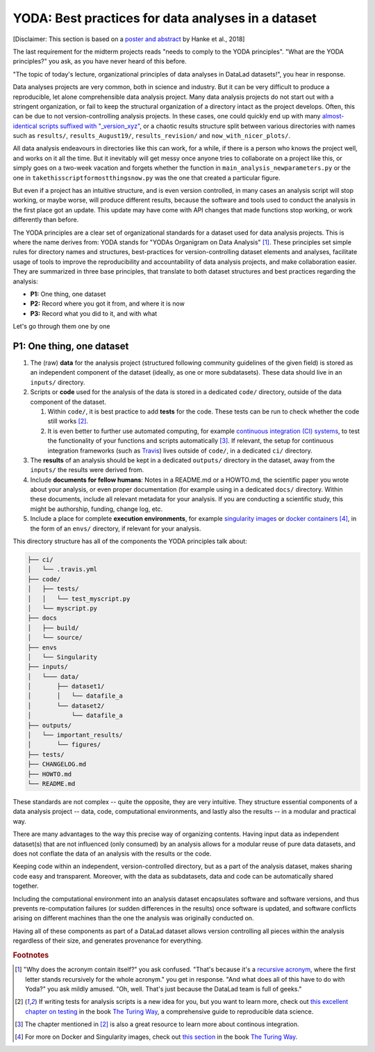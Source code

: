 .. _yoda:


YODA: Best practices for data analyses in a dataset
---------------------------------------------------

.. figure:: ../img/yoda.svg
   :figwidth: 30%
   :alt: A very cute YODA


[Disclaimer: This section is based on a
`poster and abstract <https://f1000research.com/posters/7-1965>`_ by
Hanke et al., 2018]

The last requirement for the midterm projects reads "needs to comply to the
YODA principles".
"What are the YODA principles?" you ask, as you have never heard of this
before.

"The topic of today's lecture, organizational principles of data
analyses in DataLad datasets!", you hear in response.

Data analyses projects are very common, both in science and industry.
But it can be very difficult to produce a reproducible, let alone comprehensible
data analysis project. Many data analysis projects do not start out with
a stringent organization, or fail to keep the structural organization of a
directory intact as the project develops. Often, this can be due to not
version-controlling analysis projects. In these cases, one could quickly end up
with many
`almost-identical scripts suffixed with "_version_xyz" <http://phdcomics.com/comics/archive.php?comicid=1531>`_,
or a chaotic results structure split between various directories with names
such as ``results/``, ``results_August19/``, ``results_revision/`` and
``now_with_nicer_plots/``.

All data analysis endeavours in directories like this can work, for a while,
if there is a person who knows the project well, and works on it all the time.
But it inevitably will get messy once anyone tries to collaborate on a project
like this, or simply goes on a two-week vacation and forgets whether
the function in ``main_analysis_newparameters.py`` or the one in
``takethisscriptformostthingsnow.py`` was the one that created a particular figure.

But even if a project has an intuitive structure, and is even version
controlled, in many cases an analysis script will stop working, or maybe worse,
will produce different results, because the software and tools used to
conduct the analysis in the first place got an update. This update may have
come with API changes that made functions stop working, or work differently
than before.

The YODA principles are a clear set of organizational standards for
a dataset used for data analysis projects. This is where the name derives
from: YODA stands for "YODAs Organigram on Data Analysis" [#f1]_.
These principles set simple rules for directory names and structures, best-practices for
version-controlling dataset elements and analyses, facilitate
usage of tools to improve the reproducibility and accountability
of data analysis projects, and make collaboration easier.
They are summarized in three base principles, that translate to both
dataset structures and best practices regarding the analysis:

- **P1:** One thing, one dataset

- **P2:** Record where you got it from, and where it is now

- **P3:** Record what you did to it, and with what

Let's go through them one by one

P1: One thing, one dataset
^^^^^^^^^^^^^^^^^^^^^^^^^^



#. The (raw) **data** for the analysis project (structured following community
   guidelines of the given field) is stored as an independent component of
   the dataset (ideally, as one or more subdatasets).
   These data should live in an ``inputs/`` directory.

#. Scripts or **code** used for the analysis of the data is stored in a dedicated
   ``code/`` directory, outside of the data component of the dataset.

   #. Within ``code/``, it is best practice to add **tests** for the code. These tests can be
      run to check whether the code still works [#f2]_.

   #. It is even better to further use automated computing, for example
      `continuous integration (CI) systems <https://en.wikipedia.org/wiki/Continuous_integration>`_,
      to test the functionality of your functions and scripts automatically [#f3]_.
      If relevant, the setup for continuous integration frameworks (such as
      `Travis <https://travis-ci.org>`_) lives outside of ``code/``,
      in a dedicated ``ci/`` directory.

#. The **results** of an analysis should be kept in a dedicated ``outputs/``
   directory in the dataset, away from the ``inputs/`` the results were
   derived from.

#. Include **documents for fellow humans**: Notes in a README.md or a HOWTO.md,
   the scientific paper you wrote about your analysis, or even proper
   documentation (for example using  in a dedicated ``docs/`` directory. Within these documents,
   include all relevant metadata for your analysis. If you are
   conducting a scientific study, this might be authorship, funding,
   change log, etc.

#. Include a place for complete **execution environments**, for example
   `singularity images <https://singularity.lbl.gov/>`_ or
   `docker containers <https://www.docker.com/get-started>`_ [#f4]_, in
   the form of an ``envs/`` directory, if relevant for your analysis.


This directory structure has all of the components the YODA principles talk
about:

.. code-block:: bash

    ├── ci/
    │   └── .travis.yml
    ├── code/
    │   ├── tests/
    │   │   └── test_myscript.py
    │   └── myscript.py
    ├── docs
    │   ├── build/
    │   └── source/
    ├── envs
    │   └── Singularity
    ├── inputs/
    │   └─── data/
    │       ├── dataset1/
    │       │   └── datafile_a
    │       └── dataset2/
    │           └── datafile_a
    ├── outputs/
    │   └── important_results/
    │       └── figures/
    ├── tests/
    ├── CHANGELOG.md
    ├── HOWTO.md
    └── README.md



These standards are not complex -- quite the opposite, they are very
intuitive. They structure essential components of a data analysis project --
data, code, computational environments, and lastly also the results --
in a modular and practical way.

There are many advantages to the way this precise way of organizing contents.
Having input data as independent dataset(s) that are not influenced (only
consumed) by an analysis allows for a modular reuse of pure data datasets,
and does not conflate the data of an analysis with the results or the code.

Keeping code within an independent, version-controlled directory, but as a part
of the analysis dataset, makes sharing code easy and transparent. Moreover,
with the data as subdatasets, data and code can be automatically shared together.

Including the computational environment into an analysis dataset encapsulates
software and software versions, and thus prevents re-computation failures
(or sudden differences in the results) once
software is updated, and software conflicts arising on different machines
than the one the analysis was originally conducted on.

Having all of these components as part of a DataLad dataset allows version
controlling all pieces within the analysis regardless of their size, and
generates provenance for everything.










.. rubric:: Footnotes

.. [#f1] "Why does the acronym contain itself?" you ask confused.
         "That's because it's a `recursive acronym <https://en.wikipedia.org/wiki/Recursive_acronym>`_,
         where the first letter stands recursively for the whole acronym." you get in response.
         "And what does all of this have to do with Yoda?" you ask mildly amused.
         "Oh, well. That's just because the DataLad team is full of geeks."

.. [#f2] If writing tests for analysis scripts is a new idea for you, but
         you want to learn more, check out
         `this excellent chapter on testing <https://the-turing-way.netlify.com/testing/testing.html#Acceptance_testing>`_
         in the book `The Turing Way <https://the-turing-way.netlify.com/introduction/introduction>`_,
         a comprehensive guide to reproducible data science.

.. [#f3] The chapter mentioned in [#f2]_ is also a great resource to
         learn more about continous integration.

.. [#f4] For more on Docker and Singularity images, check out
         `this section <https://the-turing-way.netlify.com/reproducible_environments/06/containers#Containers_section>`_
         in the book `The Turing Way <https://the-turing-way.netlify.com/introduction/introduction>`_.